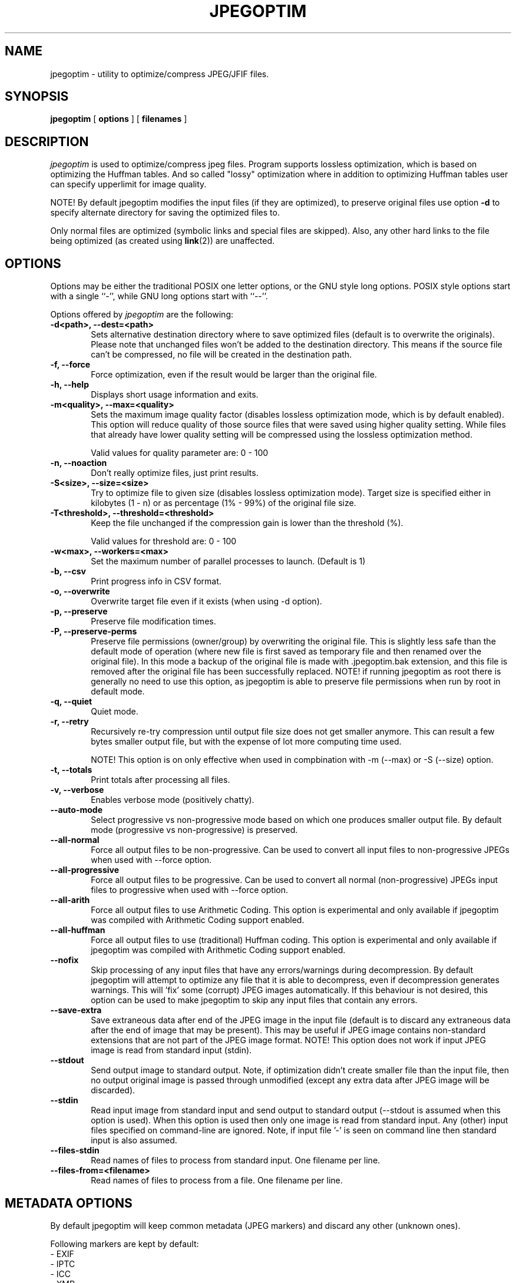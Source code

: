 .TH JPEGOPTIM 1 "28 Jan 2025"
.UC 4
.SH NAME
jpegoptim \- utility to optimize/compress JPEG/JFIF files.


.SH SYNOPSIS
.B jpegoptim
[
.B options
] [
.B filenames
]

.SH DESCRIPTION
.I jpegoptim
is used to optimize/compress jpeg files. Program supports lossless
optimization, which is based on optimizing the Huffman tables. And
so called "lossy" optimization where in addition to optimizing Huffman
tables user can specify upperlimit for image quality.

NOTE! By default jpegoptim modifies the input files (if they are optimized),
to preserve original files use option \fB\-d\fR to specify alternate directory for saving the optimized files to.

Only normal files are optimized (symbolic links and special files are skipped).
Also, any other hard links to the file being optimized (as created using
.BR link (2))
are unaffected.


.SH OPTIONS
.PP
Options may be either the traditional POSIX one letter options, or the
GNU style long options.  POSIX style options start with a single
``\-'', while GNU long options start with ``\-\^\-''.

Options offered by
.I jpegoptim
are the following:
.TP 0.6i
.B -d<path>, --dest=<path>
Sets alternative destination directory where to save optimized files
(default is to overwrite the originals). Please note that unchanged files
won't be added to the destination directory. This means if the source
file can't be compressed, no file will be created in the destination path.
.TP 0.6i
.B -f, --force
Force optimization, even if the result would be larger than the original
file.
.TP 0.6i
.B -h, --help
Displays short usage information and exits.
.TP 0.6i
.B -m<quality>, --max=<quality>
Sets the maximum image quality factor (disables lossless optimization
mode, which is by default enabled). This option will reduce quality
of those source files that were saved using higher quality setting.
While files
that already have lower quality setting will be compressed using the
lossless optimization method.

Valid values for quality parameter are: 0 - 100
.TP 0.6i
.B -n, --noaction
Don't really optimize files, just print results.
.TP 0.6i
.B -S<size>, --size=<size>
Try to optimize file to given size (disables lossless
optimization mode). Target size is specified either in
kilobytes (1 - n) or as percentage (1% - 99%) of the original file size.
.TP 0.6i
.B -T<threshold>, --threshold=<threshold>
Keep the file unchanged if the compression gain is lower than the threshold (%).

Valid values for threshold are: 0 - 100
.TP 0.6i
.B -w<max>, --workers=<max>
Set the maximum number of parallel processes to launch. (Default is 1)

.TP 0.6i
.B -b, --csv
Print progress info in CSV format.
.TP 0.6i
.B -o, --overwrite
Overwrite target file even if it exists (when using -d option).
.TP 0.6i
.B -p, --preserve
Preserve file modification times.
.TP 0.6i
.B -P, --preserve-perms
Preserve file permissions (owner/group) by overwriting the original file. This is
slightly less safe than the default mode of operation (where new file is first saved
as temporary file and then renamed over the original file).
In this mode a backup of the original file is made with .jpegoptim.bak extension,
and this file is removed after the original file has been successfully replaced.
NOTE! if running jpegoptim as root there is generally no need to use this option,
as jpegoptim is able to preserve file permissions when run by root in default mode.
.TP 0.6i
.B -q, --quiet
Quiet mode.
.TP 0.6i
.B -r, --retry
Recursively re-try compression until output file size does not get smaller anymore.
This can result a few bytes smaller output file, but with the expense of lot more
computing time used.

NOTE! This option is on only effective when used in compbination with -m (--max) or -S (--size) option.
.TP 0.6i
.B -t, --totals
Print totals after processing all files.
.TP 0.6i
.B -v, --verbose
Enables verbose mode (positively chatty).

.TP 0.6i
.B --auto-mode
Select progressive vs non-progressive mode based on which one
produces smaller output file. By default mode (progressive vs non-progressive)
is preserved.
.TP 0.6i
.B --all-normal
Force all output files to be non-progressive. Can be used to convert
all input files to non-progressive JPEGs when used with --force option.
.TP 0.6i
.B --all-progressive
Force all output files to be progressive. Can be used to convert
all normal (non-progressive) JPEGs input files to progressive when used with --force option.

.TP 0.6i
.B --all-arith
Force all output files to use Arithmetic Coding.
This option is experimental and only available if jpegoptim was compiled with
Arithmetic Coding support enabled.
.TP 0.6i
.B --all-huffman
Force all output files to use (traditional) Huffman coding.
This option is experimental and only available if jpegoptim was compiled with
Arithmetic Coding support enabled.

.TP 0.6i
.B --nofix
Skip processing of any input files that have any errors/warnings during decompression.
By default jpegoptim will attempt to optimize any file that it is able to decompress,
even if decompression generates warnings. This will 'fix' some (corrupt) JPEG images
automatically.
If this behaviour is not desired, this option can be used to make jpegoptim to skip
any input files that contain any errors.

.TP 0.6i
.B --save-extra
Save extraneous data after end of the JPEG image in the input file (default is to discard any
extraneous data after the end of image that may be present).
This may be useful if JPEG image contains non-standard extensions that are not part of the
JPEG image format.
NOTE! This option does not work if input JPEG image is read from standard input (stdin).


.TP 0.6i
.B --stdout
Send output image to standard output. Note, if optimization didn't create smaller file
than the input file, then no output original image is passed through unmodified
(except any extra data after JPEG image will be discarded).

.TP 0.6i
.B --stdin
Read input image from standard input and send output to standard output (--stdout is
assumed when this option is used).
When this option is used then only one image is read from standard input.
Any (other) input files specified on command-line are ignored.
Note, if input file '-' is seen on command line then standard input is also assumed.

.TP 0.6i
.B --files-stdin
Read names of files to process from standard input. One filename per line.

.TP 0.6i
.B --files-from=<filename>
Read names of files to process from a file. One filename per line.


.SH METADATA OPTIONS
.PP
By default jpegoptim will keep common metadata (JPEG markers) and discard any other (unknown ones).

Following markers are kept by default:
 - EXIF
 - IPTC
 - ICC
 - XMP
 - COM (JPEG Comment markers)

JFIF marker will be regenerated (by libjpeg) during the process (this cannot be changed).
However, Adobe marker is also generated (or omitted) by libjpeg based on the image colorspace, etc.
This behavior depends on libjpeg library version being used. To make sure Adobe marker is preserved
option --keep-adobe can be used.

To remove additional markers one or more the --strip-* options can be used.
.PP
For example:
	--strip-icc --strip-xmp --strip-com


Alternatively it is possible to specify --strip-all and then one or more of the --keep-* options
to explicitly list which markers to keep
.PP
For example:
	--strip-all --keep-exif --keep-iptc

.PP
Options for controlling metadata (markers) in output files:

.TP 0.6i
.B -s, --strip-all
Strip all markers from output file. (NOTE! by default
only Comment & Exif/IPTC/PhotoShop/ICC/XMP markers are kept, everything else is discarded).
Output JPEG still likely will contains one or two markers (JFIF and Adobe APP14) depending
on colorspace used in the image, as these markers are generated by the libjpeg encoder
automatically.
.TP 0.6i
.B --strip-none, --keep-all
Preserve "all" markers in the image. This will leave all markers untouched in the image,
except JFIF (APP0) and Adobe (APP14) markers as those get regenerated by the libjpeg library.

NOTE! If this option is specified then any other --strip-* or --keep-* options are ignored.

.TP 0.6i
.B --strip-com
Strip Comment (COM) markers from output file.
.TP 0.6i
.B --strip-exif
Strip EXIF markers from output file.
.TP 0.6i
.B --strip-iptc
Strip IPTC / Adobe Photoshop (APP13) markers from output file.
.TP 0.6i
.B --strip-icc
Strip ICC profiles from output file.
.TP 0.6i
.B --strip-xmp
Strip XMP profiles from output file.
.TP 0.6i
.B --strip-jfif
Strip JFIF markers from output file.
.TP 0.6i
.B --strip-jfxx
Strip JFXX (JFIF Extensions) markers from output file.
.TP 0.6i
.B --strip-adobe
Strip Adobe markers from output file.


.TP 0.6i
.B --keep-com
Do not strip any Comment (COM) markers from output file.
.TP 0.6i
.B --keep-exif
Do not strip any EXIF markers from output file.
.TP 0.6i
.B --keep-iptc
Do not strip any IPTC / Adobe Photoshop (APP13) markers from output file.
.TP 0.6i
.B --keep-icc
Do not strip any ICC profiles from output file.
.TP 0.6i
.B --keep-xmp
Do not strip any XMP profiles from output file.
.TP 0.6i
.B --keep-jfif
Do not strip any JFIF markers from output file.
.TP 0.6i
.B --keep-jfxx
Do not strip any JFXX (JFIF Extensions) markers from output file.
.TP 0.6i
.B --keep-adobe
Do not strip Adobe markers from output file.



.SH BUGS
When using --size option, resulting file is not always exactly the
requested size. Workaround is to re-run jpegoptim on the same file again
which often will result file closer to target size.

.SH "SEE ALSO"
jpeginfo(1)

.SH AUTHOR
Timo Kokkonen <tjko@iki.fi>

.SH COPYING
Copyright (C) 1996-2025  Timo Kokkonen

This program is free software; you can redistribute it and/or modify
it under the terms of the GNU General Public License as published by
the Free Software Foundation; either version 2 of the License, or
(at your option) any later version.

This program is distributed in the hope that it will be useful,
but WITHOUT ANY WARRANTY; without even the implied warranty of
MERCHANTABILITY or FITNESS FOR A PARTICULAR PURPOSE.  See the
GNU General Public License for more details.

You should have received a copy of the GNU General Public License
along with this program; if not, write to the Free Software
Foundation, Inc.,
51 Franklin Street, Fifth Floor, Boston, MA  02110-1301, USA.
